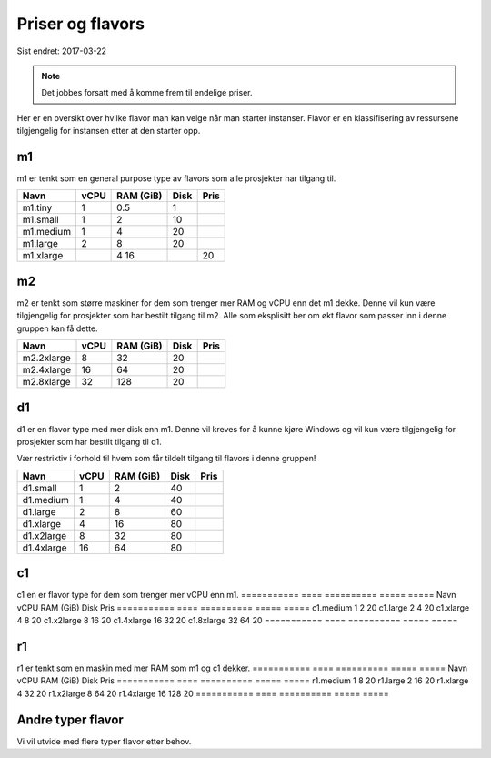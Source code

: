 =================
Priser og flavors
=================

Sist endret: 2017-03-22

.. NOTE::
  Det jobbes forsatt med å komme frem til endelige priser.

Her er en oversikt over hvilke flavor man kan velge når man starter instanser.
Flavor er en klassifisering av ressursene tilgjengelig for instansen etter at
den starter opp.

m1
==

m1 er tenkt som en general purpose type av flavors som alle prosjekter har
tilgang til.

=========== ==== ========== ===== =====
Navn        vCPU RAM (GiB)  Disk  Pris
=========== ==== ========== ===== =====
m1.tiny      1    0.5        1
m1.small     1    2          10
m1.medium    1    4          20   
m1.large     2    8          20   
m1.xlarge	 4    16		 20   
=========== ==== ========== ===== =====

m2
==

m2 er tenkt som større maskiner for dem som trenger mer RAM og vCPU enn det
m1 dekke. Denne vil kun være tilgjengelig for prosjekter som har bestilt
tilgang til m2. Alle som eksplisitt ber om økt flavor som passer inn i denne
gruppen kan få dette.

=========== ==== ========== ===== =====
Navn        vCPU RAM (GiB)  Disk  Pris
=========== ==== ========== ===== =====
m2.2xlarge    8    32        20
m2.4xlarge   16    64        20
m2.8xlarge   32    128       20
=========== ==== ========== ===== =====

d1
==

d1 er en flavor type med mer disk enn m1. Denne vil kreves for å
kunne kjøre Windows og vil kun være tilgjengelig for prosjekter som har bestilt
tilgang til d1.

Vær restriktiv i forhold til hvem som får tildelt tilgang til flavors i denne
gruppen!

=========== ==== ========== ===== =====
Navn        vCPU RAM (GiB)  Disk  Pris
=========== ==== ========== ===== =====
d1.small     1     2         40
d1.medium    1     4         40
d1.large     2     8         60
d1.xlarge    4     16        80
d1.x2large   8     32        80
d1.4xlarge   16    64        80
=========== ==== ========== ===== =====

c1
==
c1 en er flavor type for dem som trenger mer vCPU enn m1.
=========== ==== ========== ===== =====
Navn        vCPU RAM (GiB)  Disk  Pris
=========== ==== ========== ===== =====
c1.medium    1     2         20
c1.large     2     4         20
c1.xlarge    4     8         20
c1.x2large   8     16        20
c1.4xlarge   16    32        20
c1.8xlarge   32    64        20
=========== ==== ========== ===== =====

r1
==
r1 er tenkt som en maskin med mer RAM som m1 og c1 dekker.
=========== ==== ========== ===== =====
Navn        vCPU RAM (GiB)  Disk  Pris
=========== ==== ========== ===== =====
r1.medium    1     8         20
r1.large     2     16        20
r1.xlarge    4     32        20
r1.x2large   8     64        20
r1.4xlarge   16    128       20
=========== ==== ========== ===== =====

Andre typer flavor
==================

Vi vil utvide med flere typer flavor etter behov.
